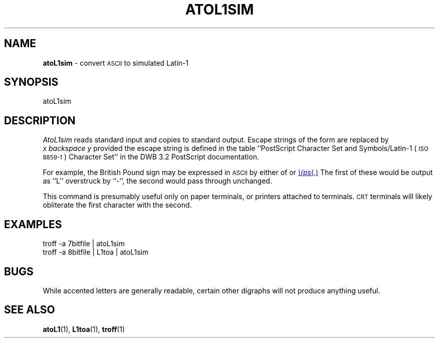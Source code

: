 .TH ATOL1SIM 1 "DWB 3.2"
.SH NAME
.B atoL1sim
\- convert
.SM ASCII
to simulated Latin-1
.SH SYNOPSIS
\*(mBatoL1sim\f1
.SH DESCRIPTION
.I AtoL1sim
reads standard input and copies to standard output.
Escape strings of the form
.MI \e( xy
are replaced by
.I x\ backspace\ y
provided the escape string is defined in the table
``PostScript Character Set and Symbols/Latin-1 (\s-1ISO 8859-1\s+1)
Character Set'' in the DWB\ 3.2 PostScript documentation.
.P
For example, the British Pound sign may be expressed in
.SM ASCII
by either of
.MW \e(L-
or
.MR \e(ps .
The first of these would be output as ``L'' overstruck by ``-'',
the second would pass through unchanged.
.P
This command is presumably useful only on paper terminals,
or printers attached to terminals.
.SM CRT
terminals will likely obliterate the first character
with the second.
.SH EXAMPLES
.EX
troff -a 7bitfile | atoL1sim
.sp 0.5v
troff -a 8bitfile | L1toa | atoL1sim
.EE
.SH BUGS
.P
While accented letters are generally readable, certain
other digraphs will not produce anything useful.
.SH SEE ALSO
.BR atoL1 (1),
.BR L1toa (1),
.BR troff (1)
